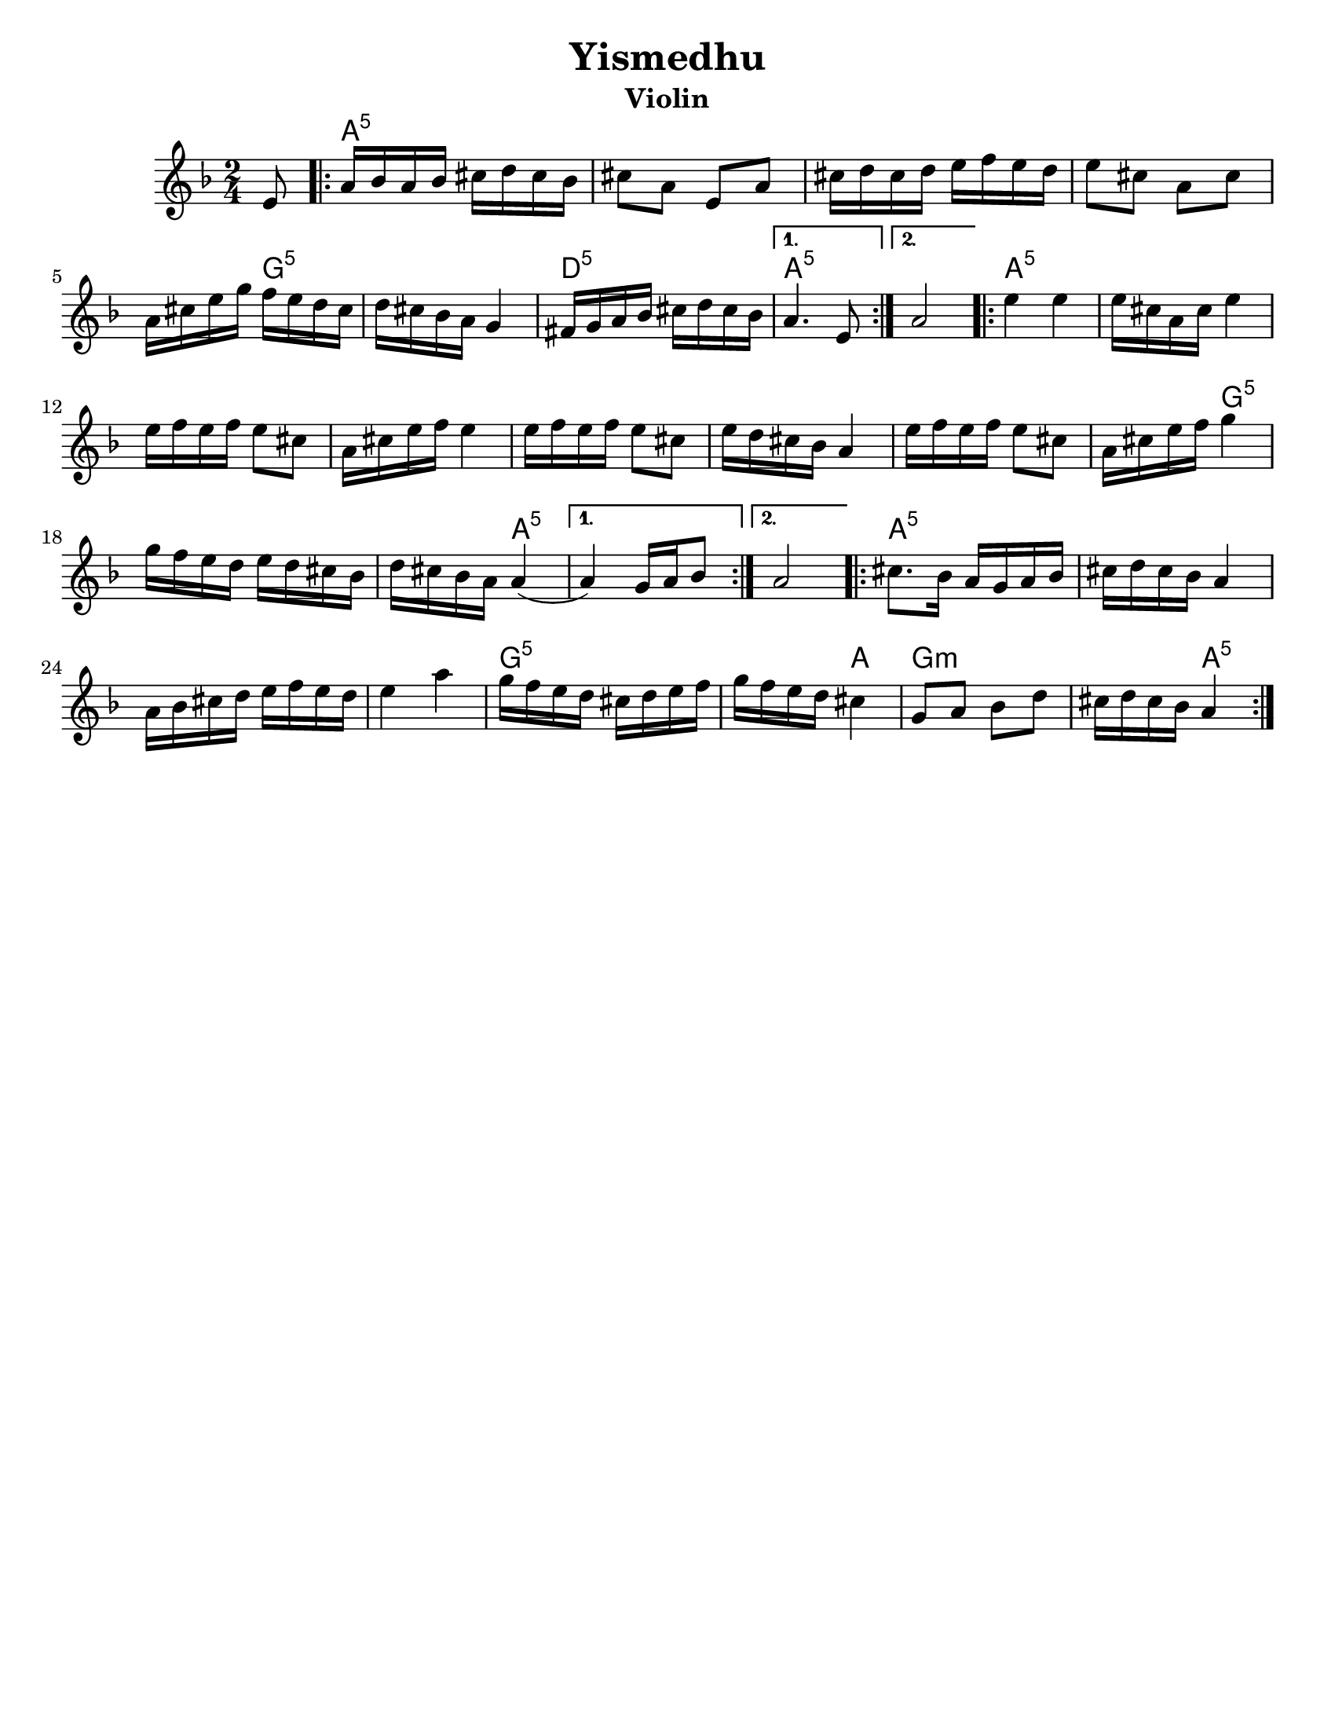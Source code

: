 \version "2.18.0"
\language "english"
% automatically converted from Yismedhu.xml
%was in Clarinet key before \transpose e d

\header {

  tagline = ""
  encodingdate = "2010-01-04"
  composer = ""
  title = "Yismedhu"
instrument = "Violin"
  arranger = ""
}
\paper{
  tagline = ##f
  %print-all-headers = ##t
  #(set-paper-size "letter")


}
date = #(strftime "%d-%m-%Y" (localtime (current-time)))

%\markup{ \italic{ " Updated " \date  }  }
melody =  \transpose e d \relative c' {
  \transposition bf \clef "treble" \key e \minor \time 2/4 \partial 8
  fs8 \repeat volta 2 {
    % 1
    % 1
    b16 [ c16 b16 c16 ] ds16 [ e16 ds16 c16 ]  % 2
    ds8 [ b8 ] fs8 [ b8 ]  % 3
    ds16 [ e16 ds16 e16 ] fs16 [ g16 fs16 e16 ]  % 4
    fs8 [ ds8 ] b8 [ ds8 ]  % 5
    b16 [ ds16 fs16 a16 ] g16 [ fs16 e16 ds16 ]  % 6
    e16 [ ds16 c16 b16 ] a4  % 7
    gs16 [ a16 b16 c16 ] ds16 [ e16 ds16 c16 ]
  }
  \alternative {
    {
      % 8
      b4. fs8
    }
    {
      % 9
      b2
    }
  } \repeat volta 2 {
    \barNumberCheck #10
    fs'4 fs4  % 11
    fs16 [ ds16 b16 ds16 ] fs4  % 12
    fs16 [ g16 fs16 g16 ] fs8 [ ds8 ]  % 13
    b16 [ ds16 fs16 g16 ] fs4  % 14
    fs16 [ g16 fs16 g16 ] fs8 [ ds8 ]  % 15
    fs16 [ e16 ds16 c16 ] b4  % 16
    fs'16 [ g16 fs16 g16 ] fs8 [ ds8 ]  % 17
    b16 [ ds16 fs16 g16 ] a4  % 18
    a16 [ g16 fs16 e16 ] fs16 [ e16 ds16 c16 ]  % 19
    e16 [ ds16 c16 b16 ] b4 (
  }
  \alternative {
    {

      b4 ) a16 [ b16 c8 ]
    }
    {
      % 21
      b2
    }
  }
  \repeat volta 2 {
    % 22
    % 22
    ds8. [ c16 ] b16 [ a16 b16 c16 ]  % 23
    ds16 [ e16 ds16 c16 ] b4  % 24
    b16 [ c16 ds16 e16 ] fs16 [ g16 fs16 e16 ]  % 25
    fs4 b4  % 26
    a16 [ g16 fs16 e16 ] ds16 [ e16 fs16 g16 ]  % 27
    a16 [ g16 fs16 e16 ] ds4  % 28
    a8 [ b8 ] c8 [ e8 ]  % 29
    ds16 [ e16 ds16 c16 ] b4
  }
}

harmonies = \transpose e d \chordmode {

  s8 b16:5  % 2

  s16*35 a16:m5  % 6

  s16*11 e16:m5  % 8

  s16*7 b4.:5  % 9

  s8*5 b4:5  % 11

  s2*7 a4:m5  % 18

  s2. b4:5

  s1 b8.:5  % 23

  s16*29 a16:m5  % 27

  s16 *11 b4

  a4:m

  s2 b4:5
}


<<
  \new ChordNames {
    \set chordChanges = ##f
    \harmonies
  }
  \new Staff
  \melody
>>
% The score definition

%{
 Those who keep the Sabbath and call it a delight
shall rejoice in Your kingdom. All who hallow the
seventh day shall be gladdened by Your goodness.
This day is Israel's festival of the spirit, sanctified
and blessed by You, the most precious of days,a
symbol of the joy of creation.
%}
